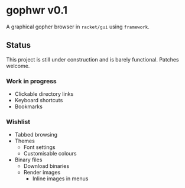 * gophwr v0.1
  A graphical gopher browser in =racket/gui= using =framework=.

** Status
   This project is still under construction and is barely functional.
   Patches welcome.

*** Work in progress
    + Clickable directory links
    + Keyboard shortcuts
    + Bookmarks

*** Wishlist
    + Tabbed browsing
    + Themes
      + Font settings
      + Customisable colours
    + Binary files
      + Download binaries
      + Render images
        + Inline images in menus
